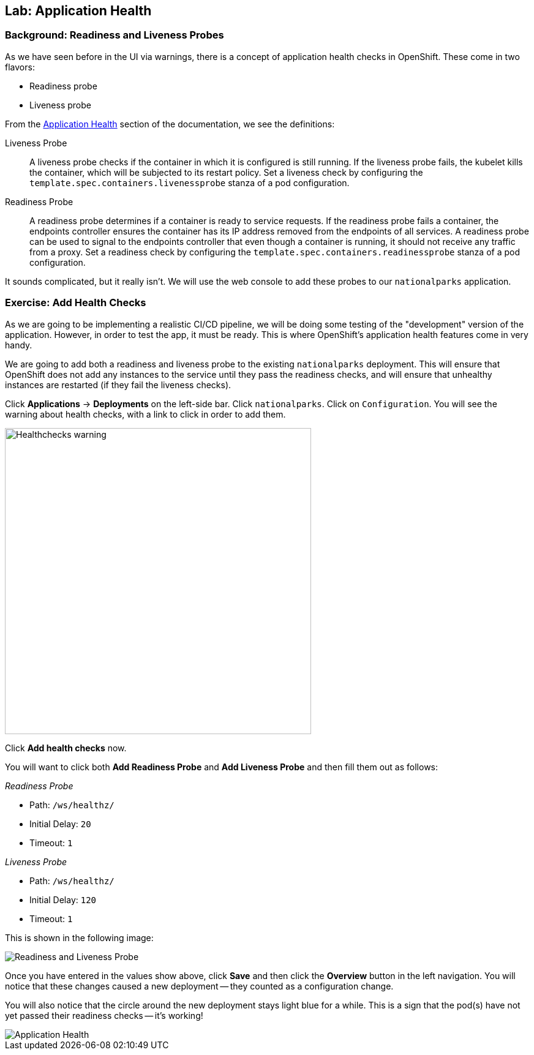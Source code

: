 ## Lab: Application Health

### Background: Readiness and Liveness Probes
As we have seen before in the UI via warnings, there is a concept of application
health checks in OpenShift. These come in two flavors:

* Readiness probe
* Liveness probe

From the
https://{{DOCS_URL}}/latest/dev_guide/application_health.html[Application
Health] section of the documentation, we see the definitions:

[glossary]
Liveness Probe::
  A liveness probe checks if the container in which it is configured is still
  running. If the liveness probe fails, the kubelet kills the container, which
  will be subjected to its restart policy. Set a liveness check by configuring
  the `template.spec.containers.livenessprobe` stanza of a pod configuration.
Readiness Probe::
  A readiness probe determines if a container is ready to service requests. If
  the readiness probe fails a container, the endpoints controller ensures the
  container has its IP address removed from the endpoints of all services. A
  readiness probe can be used to signal to the endpoints controller that even
  though a container is running, it should not receive any traffic from a proxy.
  Set a readiness check by configuring the
  `template.spec.containers.readinessprobe` stanza of a pod configuration.

It sounds complicated, but it really isn't. We will use the web console to add
these probes to our `nationalparks` application.

### Exercise: Add Health Checks
As we are going to be implementing a realistic CI/CD pipeline, we will be doing
some testing of the "development" version of the application. However, in order
to test the app, it must be ready. This is where OpenShift's application health
features come in very handy.

We are going to add both a readiness and liveness probe to the existing
`nationalparks` deployment. This will ensure that OpenShift does not add any
instances to the service until they pass the readiness checks, and will ensure
that unhealthy instances are restarted (if they fail the liveness checks).

Click *Applications* &rarr; *Deployments* on the left-side bar. Click
`nationalparks`. Click on `Configuration`.
You will see the warning about health checks, with a link to
click in order to add them.

image::healthchecks_warning.png[Healthchecks warning,500,align="center"]

Click *Add health checks* now.

You will want to click both *Add Readiness Probe* and *Add Liveness Probe* and
then fill them out as follows:

_Readiness Probe_

* Path: `/ws/healthz/`
* Initial Delay: `20`
* Timeout: `1`

_Liveness Probe_

* Path: `/ws/healthz/`
* Initial Delay: `120`
* Timeout: `1`

This is shown in the following image:

image::pipeline-readiness-37.png[Readiness and Liveness Probe]


Once you have entered in the values show above, click *Save* and then click the *Overview* button in the left navigation. You
will notice that these changes caused a new deployment -- they counted as a
configuration change.

You will also notice that the circle around the new deployment stays light blue
for a while. This is a sign that the pod(s) have not yet passed their readiness
checks -- it's working!

image::apphealth-status.png[Application Health]
